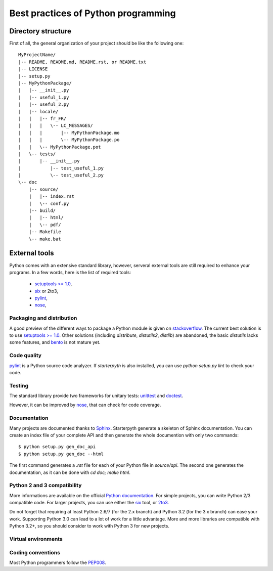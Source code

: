 Best practices of Python programming
====================================


Directory structure
~~~~~~~~~~~~~~~~~~~

First of all, the general organization of your project should be like the following one::


    MyProjectName/
    |-- README, README.md, README.rst, or README.txt
    |-- LICENSE
    |-- setup.py
    |-- MyPythonPackage/
    |   |-- __init__.py
    |   |-- useful_1.py
    |   |-- useful_2.py
    |   |-- locale/
    |   |   |-- fr_FR/
    |   |   |   \-- LC_MESSAGES/
    |   |   |       |-- MyPythonPackage.mo
    |   |   |       \-- MyPythonPackage.po
    |   |   \-- MyPythonPackage.pot
    |   \-- tests/
    |       |-- __init__.py
    |   	|-- test_useful_1.py
    |   	\-- test_useful_2.py
    \-- doc
        |-- source/
        |   |-- index.rst
        |   \-- conf.py
        |-- build/
        |   |-- html/
        |   \-- pdf/
        |-- Makefile
        \-- make.bat


External tools
~~~~~~~~~~~~~~

Python comes with an extensive standard library, however, serveral external tools are still required to enhance your
programs. In a few words, here is the list of required tools:

  * `setuptools >= 1.0 <https://pypi.python.org/pypi/setuptools/1.1>`_,
  * `six <https://pypi.python.org/pypi/six/1.4.1>`_ or 2to3,
  * `pylint <https://pypi.python.org/pypi/pylint/1.0.0>`_,
  * `nose <http://nose.readthedocs.org/en/latest/>`_,



Packaging and distribution
^^^^^^^^^^^^^^^^^^^^^^^^^^

A good preview of the different ways to package a Python module is given on `stackoverflow <http://stackoverflow.com/questions/6344076/differences-between-distribute-distutils-setuptools-and-distutils2>`_.
The current best solution is to use `setuptools >= 1.0 <https://pypi.python.org/pypi/setuptools/1.1>`_.
Other solutions (including `distribute`, `distutils2`, `distlib`) are abandoned, the basic `distutils` lacks some features,
and `bento <http://cournape.github.io/Bento/>`_ is not mature yet.

Code quality
^^^^^^^^^^^^

`pylint <https://pypi.python.org/pypi/pylint/1.0.0>`_ is a Python source code analyzer. If `starterpyth` is also installed,
you can use `python setup.py lint` to check your code.


Testing
^^^^^^^

The standard library provide two frameworks for unitary tests: `unittest <http://docs.python.org/3/library/unittest.html>`_
and `doctest <http://docs.python.org/3/library/doctest.html#module-doctest>`_.

However, it can be improved by `nose <http://nose.readthedocs.org/en/latest/>`_, that can check for code coverage.


Documentation
^^^^^^^^^^^^^

Many projects are documented thanks to `Sphinx <http://sphinx-doc.org>`_. Starterpyth generate a skeleton of Sphinx
documentation.
You can create an index file of your complete API and then generate the whole documention with only two commands::

   $ python setup.py gen_doc_api
   $ python setup.py gen_doc --html

The first command generates a `.rst` file for each of your Python file in `source/api`. The second one generates the
documentation, as it can be done with `cd doc; make html`.

Python 2 and 3 compatibility
^^^^^^^^^^^^^^^^^^^^^^^^^^^^

More informations are available on the official `Python documentation <http://docs.python.org/3/howto/pyporting.html>`_.
For simple projects, you can write Python 2/3 compatible code. For larger projects, you can use either the
`six <https://pypi.python.org/pypi/six/1.4.1>`_ tool, or
`2to3 <http://docs.python.org/3/howto/pyporting.html#use-2to3>`_.

Do not forget that requiring at least Python 2.6/7 (for the 2.x branch) and Python 3.2 (for the 3.x branch) can ease
your work. Supporting Python 3.0 can lead to a lot of work for a little advantage.
More and more libraries are compatible with Python 3.2+, so you should consider to work with Python 3 for new projects.


Virtual environments
^^^^^^^^^^^^^^^^^^^^

Coding conventions
^^^^^^^^^^^^^^^^^^

Most Python programmers follow the `PEP008 <http://www.python.org/dev/peps/pep-0008/>`_.